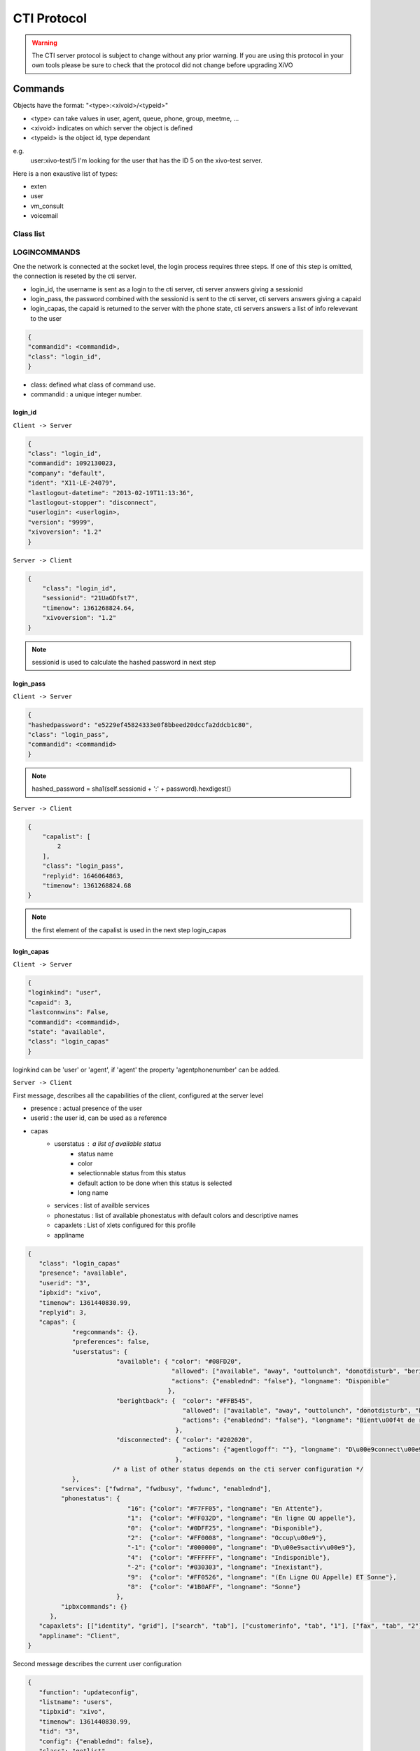 ************
CTI Protocol
************

.. Warning::
   The CTI server protocol is subject to change without any prior warning. If you are using this protocol in your own tools please be sure 
   to check that the protocol did not change before upgrading XiVO

Commands
========

Objects have the format: "<type>:<xivoid>/<typeid>"

* <type> can take values in user, agent, queue, phone, group, meetme, ...
* <xivoid> indicates on which server the object is defined
* <typeid> is the object id, type dependant

e.g.
 user:xivo-test/5
 I'm looking for the user that has the ID 5 on the xivo-test server.

Here is a non exaustive list of types:

* exten
* user
* vm_consult
* voicemail


Class list
----------


LOGINCOMMANDS
-------------

One the network is connected at the socket level, the login process requires three steps. If one of this step is omitted, the connection is
reseted by the cti server.

* login_id, the username is sent as a login to the cti server, cti server answers giving a sessionid
* login_pass, the password combined with the sessionid is sent to the cti server, cti servers answers giving a capaid
* login_capas, the capaid is returned to the server with the phone state, cti servers answers a list of info relevevant to the user

.. code-block:: javascript

   {
   "commandid": <commandid>,
   "class": "login_id",
   }

* class: defined what class of command use.
* commandid : a unique integer number.

login_id
^^^^^^^^

``Client -> Server``

.. code-block:: javascript

    {
    "class": "login_id", 
    "commandid": 1092130023, 
    "company": "default", 
    "ident": "X11-LE-24079", 
    "lastlogout-datetime": "2013-02-19T11:13:36", 
    "lastlogout-stopper": "disconnect",
    "userlogin": <userlogin>, 
    "version": "9999", 
    "xivoversion": "1.2"
    }

``Server -> Client``

.. code-block:: javascript

   {
       "class": "login_id",
       "sessionid": "21UaGDfst7",
       "timenow": 1361268824.64,
       "xivoversion": "1.2"
   }
   
.. note::

   sessionid is used to calculate the hashed password in next step


login_pass
^^^^^^^^^^

``Client -> Server``

.. code-block:: javascript

    {
    "hashedpassword": "e5229ef45824333e0f8bbeed20dccfa2ddcb1c80",
    "class": "login_pass",
    "commandid": <commandid>
    }

.. note::

   hashed_password = sha1(self.sessionid + ':' + password).hexdigest()
   
``Server -> Client``

.. code-block:: javascript

   {
       "capalist": [
           2
       ], 
       "class": "login_pass", 
       "replyid": 1646064863, 
       "timenow": 1361268824.68
   }
   
.. note::
   the first element of the capalist is used in the next step login_capas

login_capas
^^^^^^^^^^^

``Client -> Server``

.. code-block:: javascript

    {
    "loginkind": "user",
    "capaid": 3,
    "lastconnwins": False,
    "commandid": <commandid>,
    "state": "available",
    "class": "login_capas"
    }

loginkind can be 'user' or 'agent', if 'agent' the property 'agentphonenumber' can be added.

``Server -> Client``

First message, describes all the capabilities of the client, configured at the server level

* presence : actual presence of the user
* userid : the user id, can be used as a reference
* capas
   * userstatus : a list of available status
      * status name
      * color
      * selectionnable status from this status
      * default action to be done when this status is selected
      * long name
   * services : list of availble services
   * phonestatus : list of available phonestatus with default colors and descriptive names
   * capaxlets : List of xlets configured for this profile
   * appliname

.. code-block:: javascript

   {
      "class": "login_capas"
      "presence": "available",
      "userid": "3",
      "ipbxid": "xivo",
      "timenow": 1361440830.99,
      "replyid": 3,
      "capas": {
               "regcommands": {},
               "preferences": false,
               "userstatus": {
                           "available": { "color": "#08FD20",
                                          "allowed": ["available", "away", "outtolunch", "donotdisturb", "berightback"],
                                          "actions": {"enablednd": "false"}, "longname": "Disponible" 
                                         },
                           "berightback": {  "color": "#FFB545",
                                             "allowed": ["available", "away", "outtolunch", "donotdisturb", "berightback"],
                                             "actions": {"enablednd": "false"}, "longname": "Bient\u00f4t de retour"
                                           },
                           "disconnected": { "color": "#202020",
                                             "actions": {"agentlogoff": ""}, "longname": "D\u00e9connect\u00e9"
                                           },
                          /* a list of other status depends on the cti server configuration */
               },
            "services": ["fwdrna", "fwdbusy", "fwdunc", "enablednd"],
            "phonestatus": {
                              "16": {"color": "#F7FF05", "longname": "En Attente"},
                              "1":  {"color": "#FF032D", "longname": "En ligne OU appelle"},
                              "0":  {"color": "#0DFF25", "longname": "Disponible"},
                              "2":  {"color": "#FF0008", "longname": "Occup\u00e9"},
                              "-1": {"color": "#000000", "longname": "D\u00e9sactiv\u00e9"},
                              "4":  {"color": "#FFFFFF", "longname": "Indisponible"},
                              "-2": {"color": "#030303", "longname": "Inexistant"},
                              "9":  {"color": "#FF0526", "longname": "(En Ligne OU Appelle) ET Sonne"},
                              "8":  {"color": "#1B0AFF", "longname": "Sonne"}
                           },
            "ipbxcommands": {}
         },
      "capaxlets": [["identity", "grid"], ["search", "tab"], ["customerinfo", "tab", "1"], ["fax", "tab", "2"], ["dial", "grid", "2"], ["tabber", "grid", "3"], ["history", "tab", "3"], ["remotedirectory", "tab", "4"], ["features", "tab", "5"], ["mylocaldir", "tab", "6"], ["conference", "tab", "7"]],
      "appliname": "Client",
   }

Second message describes the current user configuration

.. code-block:: javascript

   {
      "function": "updateconfig", 
      "listname": "users", 
      "tipbxid": "xivo", 
      "timenow": 1361440830.99, 
      "tid": "3", 
      "config": {"enablednd": false}, 
      "class": "getlist"
   }

Third message describes the current user status

.. code-block:: javascript

   {
      "function": "updatestatus", 
      "listname": "users", 
      "status": {"availstate": "available"}, 
      "tipbxid": "xivo", 
      "tid": "3", 
      "class": "getlist", 
      "timenow": 1361440830.99
   }

Unsolicited Messages
--------------------

These message are received whenever a corresponding event occurs, sheet message on incoming calls, updatestatus when a phone status change.

sheet
^^^^^
This message is received to display customer information if configured at the server side

.. code-block:: javascript

   {
      "timenow": 1361444639.61,
      "class": "sheet",
      "compressed": true,
      "serial": "xml",
      "payload": "AAADnnicndPBToNAEAbgV1n3XgFN1AP...................",
      "channel": "SIP/e6fhff-00000007"
   }

How to decode payload :

.. code-block:: python

   >>> b64content = base64.b64decode(<payload content>)
   >>> # 4 first cars are the encoded lenght of the xml string (in Big Endian format)
   >>> xmllen = struck.unpack('>I',b64content[0:4])
   >>> # the rest is a compressed xml string
   >>> xmlcontent = zlib.decompress(toto[4:])
   >>> print xmlcontent

   <?xml version="1.0" encoding="utf-8"?>
      <profile>
         <user>
            <internal name="ipbxid"><![CDATA[xivo]]></internal>
            <internal name="where"><![CDATA[dial]]></internal>
            <internal name="channel"><![CDATA[SIP/barometrix_jyldev-00000009]]></internal>
            <internal name="focus"><![CDATA[no]]></internal>
            <internal name="zip"><![CDATA[1]]></internal>
            <sheet_qtui order="0010" name="qtui" type="None"><![CDATA[]]></sheet_qtui>
            <sheet_info order="0010" name="Nom" type="title"><![CDATA[0230210083]]></sheet_info>
            <sheet_info order="0030" name="Origine" type="text"><![CDATA[extern]]></sheet_info>
            <sheet_info order="0020" name="Num\xc3\xa9ro" type="text"><![CDATA[0230210083]]></sheet_info>
            <systray_info order="0010" name="Nom" type="title"><![CDATA[Maric\xc3\xa9 Sapr\xc3\xaftch\xc3\xa0]]></systray_info>
            <systray_info order="0030" name="Origine" type="body"><![CDATA[extern]]></systray_info>
            <systray_info order="0020" name="Num\xc3\xa9ro" type="body"><![CDATA[0230210083]]></systray_info>
         </user>
      </profile>

The xml file content is defined by the following xsd file:
:file:`xivo-javactilib/src/main/xsd/sheet.xsd`
(`online version <https://www.gitorious.org/xivo/xivo-javactilib/blobs/master/src/main/xsd/sheet.xsd>`_)

phone status update
^^^^^^^^^^^^^^^^^^^

Received when a phone status change

* class : getlist
* function : updatestatus
* listname : phones


.. code-block:: javascript

   {
      "class": "getlist",
      "function": "updatestatus",
      "listname": "phones",
      "tipbxid": "xivo",
      "timenow": 1361447017.29,
      .........
   }

tid is the the object identification

Example of phone messages received when a phone is ringing :

.. code-block:: javascript

   { ... "status": {"channels": ["SIP/x2gjtw-0000000b"]}, "tid": "3",}
   {.... "status": {"channels": ["SIP/x2gjtw-0000000b"], "queues": [], "hintstatus": "0", "groups": []}, "tid": "3"}
   {.... "status": {"hintstatus": "8"}, "tid": "3"}

channel status update
^^^^^^^^^^^^^^^^^^^^^
* class : getlist
* function : updatestatus
* listname : channels

.. code-block:: javascript

   {
      "class": "getlist",
      "function": "updatestatus",
      "listname": "channels",
      "tipbxid": "xivo",
      "timenow": 1361447017.29,
      .........
   }

Example of phone messages received when a phone is ringing :

.. code-block:: javascript

   {"status": {"timestamp": 1361447017.22, "holded": false, "commstatus": "ready", "parked": false, "state": "Down"}, "tid": "SIP/barometrix_jyldev-0000000a"}
   {"status": {"timestamp": 1361447017.29, "holded": false, "commstatus": "ready", "parked": false, "state": "Unknown"}, "tid": "SIP/x2gjtw-0000000b"}
   {"status": {"direction": "out", "timestamp": 1361447017.29, "holded": false, "talkingto_id": "SIP/x2gjtw-0000000b", "state": "Ring", "parked": false, "commstatus": "calling"}, "tid": "SIP/barometrix_jyldev-0000000a", "class": "getlist"}
   {"status": {"direction": "in", "timestamp": 1361447017.29, "holded": false, "talkingto_id": "SIP/barometrix_jyldev-0000000a", "state": "Down", "parked": false, "commstatus": "ringing"}, "tid": "SIP/x2gjtw-0000000b", "class": "getlist"}


Configuration Messages
----------------------

The followin messages are used to retrieve XiVO configuration.

Common fields
^^^^^^^^^^^^^
* class : getlist
* function : listid
* commandid
* tipbxid
* listname : Name of the list to be retreived : users, phones, agents, queues, voicemails, queuemembers


.. code-block:: javascript

   {
      "class": "getlist",
      "commandid": 489035169,
      "function": "listid",
      "tipbxid": "xivo",
      "listname": "........."
   }

users
^^^^^

Return a list of configured user id's

``Client -> Server``

.. code-block:: javascript

   {"class": "getlist", "commandid": 489035169, "function": "listid", "listname": "users", "tipbxid": "xivo"}

``Server -> Client``

.. code-block:: javascript

   {
      "class": "getlist",
      "function": "listid", "listname": "users",
      "list": ["11", "12", "14", "17", "1", "3", "2", "4", "9"],
      "tipbxid": "xivo","timenow": 1362735061.17
      }

user
^^^^

Return a user configuration

* tid is the userid returned by users_ message

``Client -> Server``

.. code-block:: javascript

    {
      "class": "getlist",
      "function": "updateconfig",
      "listname": "users",
      "tid": "17",
      "tpbxid": "xivo",  "commandid": 5}

``Server -> Client``

.. code-block:: javascript

   {
      "class": "getlist",
      "function": "updateconfig",
      "listname": "users",
      "tid": "17",
      "tipbxid": "xivo",
      "timenow": 1362741166.4,
      "config": {
            "enablednd": 0, "destrna": "", "enablerna": 0,  "enableunc": 0, "destunc": "", "destbusy": "", "enablebusy": 0, "enablexfer": 1,
            "firstname": "Alice",  "lastname": "Bouzat", "fullname": "Alice Bouzat",
            "voicemailid": null, "incallfilter": 0,  "enablevoicemail": 0,   "profileclient": null, "agentid": 2, "enableclient": 1, "linelist": ["7"], "mobilephonenumber": ""}
       }


phones
^^^^^^
``Client -> Server``

.. code-block:: javascript

   {"class": "getlist", "commandid": 495252308, "function": "listid", "listname": "phones", "tipbxid": "xivo"}

``Server > Client``

.. code-block:: javascript

   {"class": "getlist", "function": "listid", "list": ["1", "3", "2", "5", "14", "7", "6", "9", "8"],
      "listname": "phones", "timenow": 1364994093.38, "tipbxid": "xivo"}

Individual phone configuration request:

.. code-block:: javascript

   {"class": "getlist", "commandid": 704096693, "function": "updateconfig", "listname": "phones", "tid": "3", "tipbxid": "xivo"}

``Server > Client``

.. code-block:: javascript

   {"class": "getlist",
      "config": {"allowtransfer": null, "context": "default", "identity": "SIP/ihvbur", "iduserfeatures": 1,
                     "initialized": null, "number": "1000", "protocol": "sip", "rules_order": 1},
      "function": "updateconfig", "listname": "phones", "tid": "3", "timenow": 1364994093.43, "tipbxid": "xivo"}

agents
^^^^^^
``Client -> Server``

.. code-block:: javascript

   {"class": "getlist", "commandid": 1431355191, "function": "listid", "listname": "agents", "tipbxid": "xivo"}

queues
^^^^^^
``Client -> Server``

.. code-block:: javascript

   {"class": "getlist", "commandid": 719950939, "function": "listid", "listname": "queues", "tipbxid": "xivo"}

voicemails
^^^^^^^^^^
``Client -> Server``

.. code-block:: javascript

   {"class": "getlist", "commandid": 1034160761, "function": "listid", "listname": "voicemails", "tipbxid": "xivo"}

queuemembers
^^^^^^^^^^^^
``Client -> Server``

.. code-block:: javascript

   {"class": "getlist", "commandid": 964899043, "function": "listid", "listname": "queuemembers", "tipbxid": "xivo"}

Status messages
---------------

These messages can also be received without any request as unsolicited messages.

User status
^^^^^^^^^^^
``Client -> Server``

.. code-block:: javascript

   {"class": "getlist", "commandid": 107712156,
      "function": "updatestatus",
      "listname": "users",
      "tid": "14", "tipbxid": "xivo"}

``Server > Client``

.. code-block:: javascript

   {"class": "getlist",
      "function": "updatestatus",
      "listname": "users",
      "status": {"availstate": "outtolunch", "connection": "yes"},
            "tid": "1", "timenow": 1364994093.48, "tipbxid": "xivo"}

Phone status
^^^^^^^^^^^^
* tid is the line id, found in linelist from message `user`_

``Client -> Server``

.. code-block:: javascript

   {"class": "getlist", "commandid": 107712156,
      "function": "updatestatus",
      "listname": "phones", "tid": "8", "tipbxid": "xivo"}

``Server > Client``

.. code-block:: javascript

   {"class": "getlist", "function": "updatestatus", "listname": "phones",
      "status": {"channels": [], "groups": [], "hintstatus": "0", "queues": []},
      "tid": "1", "timenow": 1364994093.48, "tipbxid": "xivo"}

Agent messages
--------------

login
^^^^^

``Client -> Server``

.. code-block:: javascript

   {"agentphonenumber": "1000", "class": "ipbxcommand", "command": "agentlogin", "commandid": 733366597}

agentphonenumber is the physical phone set where the agent is going to log on.


``Server > Client``

* Login successfull :

.. code-block:: javascript

   {"function": "updateconfig", "listname": "queuemembers", "tipbxid": "xivo",
      "timenow": 1362664323.94, "tid": "Agent/2002,blue",
      "config": {"paused": "0", "penalty": "0", "membership": "static", "status": "1", "lastcall": "",
                  "interface": "Agent/2002", "queue_name": "blue", "callstaken": "0"},
    "class": "getlist"
      }

   {"function": "updatestatus", "listname": "agents", "tipbxid": "xivo",
      "timenow": 1362664323.94,
      "status": {"availability_since": 1362664323.94,
                  "queues": [], "phonenumber": "1001", "on_call": false, "groups": [],
                  "availability": "available", "channel": null},
      "tid": 7, "class": "getlist"
         }


* The phone number is already used by an other agent :

.. code-block:: javascript

   {"class": "ipbxcommand", "error_string": "agent_login_exten_in_use", "timenow": 1362664158.14}

Logout
^^^^^^

``Client -> Server``

.. code-block:: javascript

   {"class": "ipbxcommand", "command": "agentlogout", "commandid": 552759274}

Pause
^^^^^
On all queues

``Client -> Server``

.. code-block:: javascript

   {"class": "ipbxcommand", "command": "queuepause", "commandid": 859140432, "member": "agent:xivo/1", "queue": "queue:xivo/all"}

Un pause
^^^^^^^^
On all queues

``Client -> Server``

.. code-block:: javascript

   {"class": "ipbxcommand", "command": "queueunpause", "commandid": 822604987, "member": "agent:xivo/1", "queue": "queue:xivo/all"}

Add an agent in a queue
^^^^^^^^^^^^^^^^^^^^^^^
``Client -> Server``

.. code-block:: javascript

   {"class": "ipbxcommand", "command": "queueadd", "commandid": 542766213, "member": "agent:xivo/3", "queue": "queue:xivo/2"}

Remove an agent from a queue
^^^^^^^^^^^^^^^^^^^^^^^^^^^^
``Client -> Server``

.. code-block:: javascript

   {"class": "ipbxcommand", "command": "queueremove", "commandid": 742480296, "member": "agent:xivo/3", "queue": "queue:xivo/2"}

Listen to an agent
^^^^^^^^^^^^^^^^^^

``Client -> Server``

.. code-block:: javascript

   {"class": "ipbxcommand", "command": "listen", "commandid": 1423579492, "destination": "xivo/1", "subcommand": "start"}


Service Messages
----------------
* class : featuresput

Call Filtering
^^^^^^^^^^^^^^
* function : incallfilter
* value : true, false activate deactivate filtering

``Client -> Server``

.. code-block:: javascript

   {"class": "featuresput", "commandid": 1326845972, "function": "incallfilter", "value": true}

``Server > Client``

.. code-block:: javascript

   {
      "class": "getlist",
      "config": {"incallfilter": true},
      "function": "updateconfig",
      "listname": "users",
      "tid": "2",
      "timenow": 1361456398.52, "tipbxid": "xivo"  }

DND
^^^
* function : enablednd
* value : true, false activate deactivate DND

``Client -> Server``

.. code-block:: javascript

   {"class": "featuresput", "commandid": 1088978942, "function": "enablednd", "value": true}

``Server > Client``

.. code-block:: javascript

   {
      "class": "getlist",
      "config": {"enablednd": true},
      "function": "updateconfig",
      "listname": "users",
      "tid": "2",
      "timenow": 1361456614.55, "tipbxid": "xivo"}

Recording
^^^^^^^^^
* function : enablerecording
* value : true, false

Activate / deactivate recording for a user, extension call recording has to be activated : :menuselection:`Services->IPBX->IPBX services->Extension`

``Client -> Server``

.. code-block:: javascript

   {"class": "featuresput", "commandid": 1088978942, "function": "enablerecording", "value": true, "target" : "7" }

``Server > Client``

.. code-block:: javascript

   {
      "class": "getlist",
      "config": {"enablerecording": true},
      "function": "updateconfig",
      "listname": "users",
      "tid": "7",
      "timenow": 1361456614.55, "tipbxid": "xivo"}

Unconditional Forward
^^^^^^^^^^^^^^^^^^^^^
Forward the call at any time, call doest not reach the user

* function : fwd

``Client -> Server``

.. code-block:: javascript

   {
      "class": "featuresput", "commandid": 2082138822, "function": "fwd",
      "value": {"destunc": "1002", "enableunc": true}
   }

``Server > Client``

.. code-block:: javascript

   {
      "class": "getlist",
      "config": {"destunc": "1002", "enableunc": true},
      "function": "updateconfig",
      "listname": "users",
      "tid": "2",
      "timenow": 1361456777.98, "tipbxid": "xivo"}

Forward On No Answer
^^^^^^^^^^^^^^^^^^^^
Forward the call to another destination if the user does not answer

* function : fwd


``Client -> Server``

.. code-block:: javascript

   {
      "class": "featuresput", "commandid": 1705419982, "function": "fwd",
      "value": {"destrna": "1003", "enablerna": true}
      }

``Server > Client``

.. code-block:: javascript

   {
      "class": "getlist",
      "config": {"destrna": "1003", "enablerna": true},
      "function": "updateconfig",
      "listname": "users",
      "tid": "2",
      "timenow": 1361456966.89, "tipbxid": "xivo" }

Forward On Busy
^^^^^^^^^^^^^^^
Forward the call to another destination when the user is busy

* function : fwd

``Client -> Server``

.. code-block:: javascript

   {
      "class": "featuresput", "commandid": 568274890, "function": "fwd",
      "value": {"destbusy": "1009", "enablebusy": true}
      }

``Server > Client``

.. code-block:: javascript

   {
      "class": "getlist",
      "config": {"destbusy": "1009", "enablebusy": true},
      "function": "updateconfig",
      "listname": "users",
      "tid": "2",
      "timenow": 1361457163.77, "tipbxid": "xivo"
      }


Ipbx Commands
-------------


dial
^^^^


* destination can be any number
* destination can be a pseudo URL of the form "type:ibpx/id"

``Client -> Server``

.. code-block:: javascript

    {
       "class": "ipbxcommand",
       "command": "dial",
       "commandid": <commandid>,
       "destination": "exten:xivo/<extension>"
    }

For example :

.. code-block:: javascript

    {
        "class": "ipbxcommand",
        "command": "dial",
        "commandid": 1683305913,
        "destination": "exten:xivo/1202"
    }


originate
^^^^^^^^^

Same message than the dial_ message with a source fied. The source field is ``user:xivo/<userid``,
userid is replaced by a user identifer returned by the message getting users_ list

Example:

.. code-block:: javascript

    {
        "class": "ipbxcommand",
        "command": "originate",
        "commandid": 1683305913,
        "source":"user:xivo/34",
        "destination": "exten:xivo/1202"
    }

record
^^^^^^
``Client -> Server``

* subcommand : ``start`` of ``stop``


.. code-block:: javascript

   {
            'class': 'ipbxcommand',
            'command': 'record',
            'subcommand': 'start',
            'channel': 'SIP/x2gjtw-0000000d',
            'commandid': 1423579492
   }

 ``Server > Client``

* response : ``ok`` request was correctly processed, ``ko`` unable to process the request

.. code-block:: javascript

   {"command": "record", "replyid": 1423579492, "class": "ipbxcommand", "ipbxreply": true, "timenow": 1361801751.87}
   {"replyid": 1423579492, "command": "record", "class": "ipbxcommand", "timenow": 1361798879.13, "response": "ok"}

REGCOMMANDS
-----------

history
^^^^^^^
* mode
   * 0 : sent calls
   * 1 : received calls
   * 2 : missed calls
* size : Size of the list to be sent by the server

``Client -> Server``

.. code-block:: javascript

   {
      "mode": "0",
      "size": "8",
      "class": "history",
      "xuserid": "<xivoid>/<userfeaturesid>",
      "commandid": <commandid>
   }

``Server > Client``

Send back a table of calls :

* duration in seconds

.. code-block:: javascript


   {
      "class": "history",
      "history": [
         {"calldate": "2013-03-29T08:44:35.273998", "duration": 0.148765, "fullname": "*844201"},
         {"calldate": "2013-03-28T16:56:48.071213", "duration": 58.134744, "fullname": "41400"}
      ],
      "mode": 0, "replyid": 529422441, "timenow": 1364571477.33
   }


callcampaign

chitchat

.. code-block:: javascript

    {
       "class": "chitchat",
       "text": "message envoye",
       "to": "<xivoid>/<userfeaturesid>",
       "commandid": <commandid>
    }

actionfiche

featuresget

featuresput

directory


parking

logfromclient

getqueuesstats

keepalive

availstate

filetransfer

faxsend

getipbxlist

.. code-block:: javascript

    {
        "class": "getipbxlist",
        "commandid": <commandid>
    }

ipbxcommand

.. code-block:: javascript

    {
       "class": "ipbxcommand",
       "command": "originate",
       "commandid": <commandid>,
       "destination": "user:special:myvoicemail",
       "source": "user:special:me"
    }

IPBXCOMMANDS
------------

hangupme

meetme

sipnotify

mailboxcount

parking

transfer

atxfer

transfercancel

intercept

hangup

answer

cancel

refuse

CTI server implementation
=========================

In the git repository ``git://git.xivo.fr/official/xivo-ctid.git``, under `xivo_ctid/`

* `cti_config` handles the configuration coming from the WEBI
* `interfaces/interface_ami`, together with `asterisk_ami_definitions`, `amiinterpret` and `xivo_ami` handle the AMI connections (asterisk)
* `interfaces/interface_fagi` handles the FAGI connections (still asterisk)
* `interfaces/interface_info` handles the CLI-like connections
* `interfaces/interface_webi` handles the requests and signals coming from the WEBI
* `interfaces/interface_cti` handles the clients' connections, with the help of `client_connection`, and it often involves `cti_command` too
* `interfaces/interface_rcti` handles the connections from the CTI server to other ones in the multi-xivo framework
* `innerdata` is meant to be the place where all statuses are computed and stored

The main loop uses `select()` syscall to dispatch the tasks according to miscellaneous incoming requests.

Requirements for `innerdata`:

* the properties fetched from the WEBI configuration shall be stored in the relevant `xod_config` structure
* the properties fetched from elsewhere shall be stored in the relevant `xod_status` structure
* at least two kinds of objects are not "predefined" (as are the phones or the queues, for instance)

  * the channels (in the asterisk SIP/345-0x12345678 meaning)
  * the group and queue members and shall be handled in a special way each
  * most statuses of the calls should be set inside the channel structure

The purpose of the 'relations' field, in the various structures, is to keep track of relations
and cross-relations between different objects (a phone logged in as an agent, itself in a queue,
itself called by some channels belonging to phones ...).

CTI server Message flow
=======================

Received messages from the CTI clients to the server are received by the CTIServer class.
The CTIServer then calls ``interface_cti.CTI`` class ``manage_connection`` method.
The ``interface_cti`` uses his ``_cti_command_handler`` member to parse and run the command.
The ``CTICommandHandler`` get a list of classes that handle this message from the ``CTICommandFactory``.
Then the the ``interface_cti.CTI`` calls ``run_commands`` on the handler, which returns a list of all commands replies.

To implement a new message in the protocol you have to create a new class that inherits the ``CTICommand`` class.
Your new class should have a static member caller ``required_fields`` which is a list of required fields for this class.
Your class should also have a ``conditions`` static member which is a list of tupples of conditions to detect that
an incoming message matches this class. The ``__init__`` of your class is responsible for the initialization of
it's fields and should call ``super(<ClassName>, self).__init__(msg)``. Your class should register itself to the ``CTICommandFactory``.

.. code-block:: python

    from xivo_cti.cti.cti_command import CTICommand
    from xivo_cti.cti.cti_command_factory import CTICommandFactory

    class InviteConfroom(CTICommand):
        required_fields = ['class', 'invitee']
        conditions = [('class', 'invite_confroom')]
        def __init__(self):
            super(InviteConfroom, self).__init__(msg)
            self._invitee = msg['invitee']

    CTICommandFactory.register_class(InviteConfroom)

Each CTI commands has a callback list that you can register to from anywhere. Each callback function will be called when
this message is received with the command as parameter.

Refer to ``MeetmeList.__init__`` for a callback registration example and to ``MeetmeList.invite`` for the implementation of a callback.

.. code-block:: python

    from xivo_cti.cti.commands.invite_confroom import InviteConfroom

    class MySuperClass(object):
        def __init__(self):
            InviteConfroom.register_callback(self.invite_confroom_handler)

        def invite_confroom_handler(self, invite_confroom_command):
            # Do your stuff here.
            if ok:
                return invite_confroom_command.get_message('Everything is fine')
            else:
                return invite_confroom_command.get_warning('I don't know you, go away', True)

.. note:: The client's connection is injected in the command instance before calling callbacks functions.
   The client's connection is an ``interface_cti.CTI`` instance.

